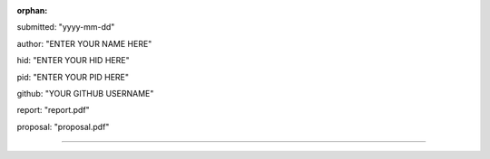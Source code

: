 :orphan:

submitted: "yyyy-mm-dd"

author: "ENTER YOUR NAME HERE"

hid: "ENTER YOUR HID HERE"

pid: "ENTER YOUR PID HERE"

github: "YOUR GITHUB USERNAME"

report: "report.pdf"

proposal: "proposal.pdf"

--------------------------------------------------------------------------------
